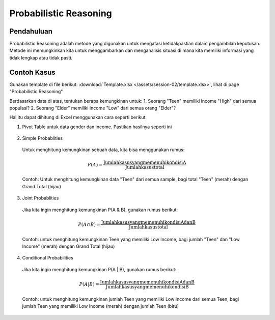Probabilistic Reasoning
=======================

Pendahuluan
-----------

Probabilistic Reasoning adalah metode yang digunakan untuk mengatasi ketidakpastian dalam pengambilan keputusan. Metode ini memungkinkan kita untuk menggambarkan dan menganalisis situasi di mana kita memiliki informasi yang tidak lengkap atau tidak pasti.

Contoh Kasus
------------
Gunakan template di file berikut: :download:`Template.xlsx </assets/session-02/template.xlsx>`, lihat di page "Probabilistic Reasoning"

Berdasarkan data di atas, tentukan berapa kemungkinan untuk:
1. Seorang "Teen" memiliki income "High" dari semua populasi?
2. Seorang "Elder" memiliki income "Low" dari semua orang "Elder"?

Hal itu dapat dihitung di Excel menggunakan cara seperti berikut:

1. Pivot Table untuk data gender dan income. Pastikan hasilnya seperti ini
   
  .. image:: /assets/session-02/pivot-table.png

2. Simple Probablities

  Untuk menghitung kemungkinan sebuah data, kita bisa menggunakan rumus:

  .. math::
    P(A) = \frac{{\text{{Jumlah kasus yang memenuhi kondisi A}}}}{{\text{{Jumlah kasus total}}}}

  Contoh:
  Untuk menghitung kemungkinan data "Teen" dari semua sample, bagi total "Teen" (merah) dengan Grand Total (hijau)

  .. image:: /assets/session-02/prob-teen.png

3. Joint Probablities

  Jika kita ingin menghitung kemungkinan P(A & B), gunakan rumus berikut:

  .. math::
    P(A \cap B) = \frac{{\text{{Jumlah kasus yang memenuhi kondisi A dan B}}}}{{\text{{Jumlah kasus total}}}}

  Contoh:
  untuk menghitung kemungkinan Teen yang memiliki Low Income, bagi jumlah "Teen" dan "Low Income" (merah) dengan Grand Total (hijau)

  .. image:: /assets/session-02/prob-teen-low.png

4. Conditional Probabilities

  Jika kita ingin menghitung kemungkinan P(A | B), gunakan rumus berikut:

  .. math::

    P(A | B) = \frac{{\text{{Jumlah kasus yang memenuhi kondisi A dan B}}}}{{\text{{Jumlah kasus yang memenuhi kondisi B}}}}

  Contoh:
  untuk menghitung kemungkinan jumlah Teen yang memiliki Low Income dari semua Teen, bagi jumlah Teen yang memiliki Low Income (merah) dengan jumlah Teen (biru)

  .. image:: /assets/session-02/prob-low-all-teen.png
